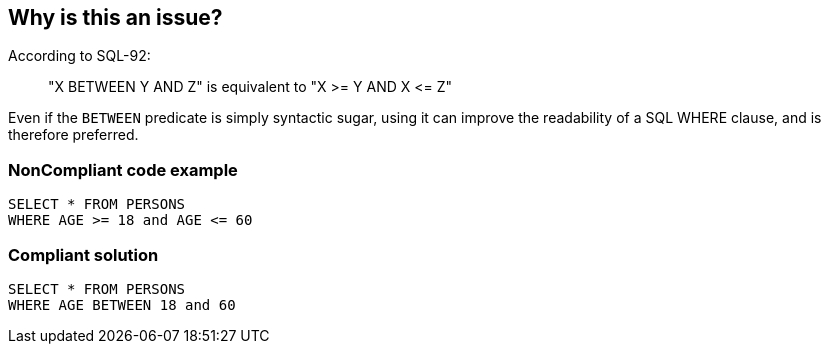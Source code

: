 == Why is this an issue?

According to SQL-92:

____
"X BETWEEN Y AND Z" is equivalent to "X >= Y AND X +<=+ Z"

____

Even if the ``++BETWEEN++`` predicate is simply syntactic sugar, using it can improve the readability of a SQL WHERE clause, and is therefore preferred.


=== NonCompliant code example

[source,text]
----
SELECT * FROM PERSONS
WHERE AGE >= 18 and AGE <= 60
----


=== Compliant solution

[source,text]
----
SELECT * FROM PERSONS
WHERE AGE BETWEEN 18 and 60
----

